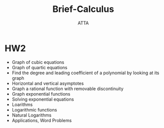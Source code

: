 #+TITLE: Brief-Calculus
#+AUTHOR: ATTA
#+STARTUP: overview
#+OPTIONS: toc:2


* HW2
- Graph of cubic equations
- Graph of quartic equations
- Find the degree and leading coefficient of a polynomial by looking at its graph
- Horizontal and vertical asymptotes
- Graph a rational function with removable discontinuity
- Graph exponential functions
- Solving exponential equations
- Loarithms
- Logarithmic functions
- Natural Logarithms
- Applications, Word Problems
* 
